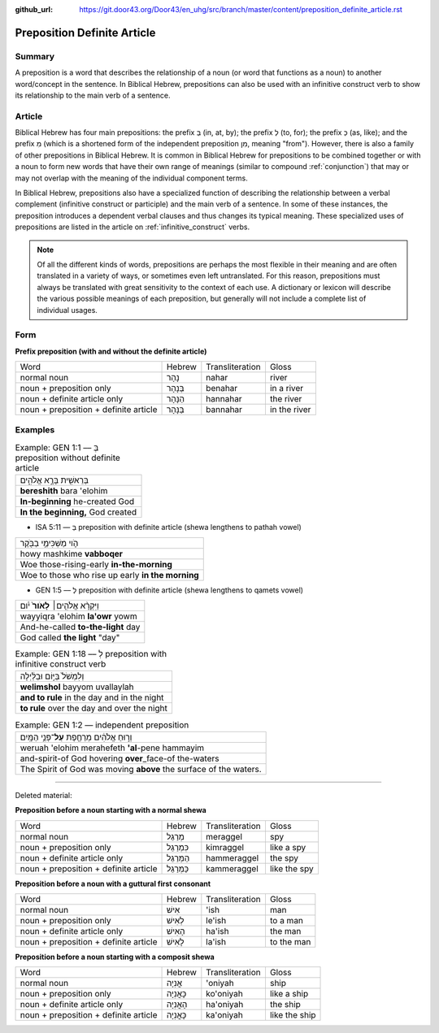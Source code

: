 :github_url: https://git.door43.org/Door43/en_uhg/src/branch/master/content/preposition_definite_article.rst

.. _preposition_definite_article:

Preposition Definite Article
============================

Summary
-------

A preposition is a word that describes the relationship of a noun (or
word that functions as a noun) to another word/concept in the sentence.
In Biblical Hebrew, prepositions can also be used with an infinitive
construct verb to show its relationship to the main verb of a sentence.

Article
-------

Biblical Hebrew has four main prepositions: the prefix בְּ (in, at, by);
the prefix לְ (to, for); the prefix כְּ (as, like); and the prefix מִ
(which is a shortened form of the independent preposition מִן, meaning
"from"). However, there is also a family of other prepositions in
Biblical Hebrew. It is common in Biblical Hebrew for prepositions to be
combined together or with a noun to form new words that have their own
range of meanings (similar to compound
:ref:`conjunction`)
that may or may not overlap with the meaning of the individual component
terms.

In Biblical Hebrew, prepositions also have a specialized function of
describing the relationship between a verbal complement (infinitive
construct or participle) and the main verb of a sentence. In some of
these instances, the preposition introduces a dependent verbal clauses
and thus changes its typical meaning. These specialized uses of
prepositions are listed in the article on :ref:`infinitive_construct`
verbs.

.. note:: Of all the different kinds of words, prepositions are perhaps the
          most flexible in their meaning and are often translated in a variety of
          ways, or sometimes even left untranslated. For this reason, prepositions
          must always be translated with great sensitivity to the context of each
          use. A dictionary or lexicon will describe the various possible meanings
          of each preposition, but generally will not include a complete list of
          individual usages.

Form
----

**Prefix preposition (with and without the definite article)**

.. csv-table::

  Word,Hebrew,Transliteration,Gloss
  normal noun,נָהָר,nahar,river
  noun + preposition only,בְּנָהָר,benahar,in a river
  noun + definite article only,הַנָּהָר,hannahar,the river
  noun + preposition + definite article,בַּנָּהָר,bannahar,in the river

Examples
--------

.. csv-table:: Example: GEN 1:1 –– בְּ preposition without definite article

  בְּרֵאשִׁ֖ית בָּרָ֣א אֱלֹהִ֑ים
  **bereshith** bara 'elohim
  **In-beginning** he-created God
  "**In the beginning,** God created"

-  ISA 5:11 –– בְּ preposition with definite article (shewa lengthens to
   pathah vowel)

.. csv-table::

  הֹ֛וי מַשְׁכִּימֵ֥י בַבֹּ֖קֶר
  howy mashkime **vabboqer**
  Woe those-rising-early **in-the-morning**
  Woe to those who rise up early **in the morning**

-  GEN 1:5 –– לְ preposition with definite article (shewa lengthens to
   qamets vowel)

.. csv-table::

  וַיִּקְרָ֨א אֱלֹהִ֤ים׀ **לָאֹור֙** יֹ֔ום
  wayyiqra 'elohim **la'owr** yowm
  And-he-called **to-the-light** day
  "God called **the light** ""day"""

.. csv-table:: Example: GEN 1:18 –– לְ preposition with infinitive construct verb

  וְלִמְשֹׁל֙ בַּיּ֣וֹם וּבַלַּ֔יְלָה
  **welimshol** bayyom uvallaylah
  **and to rule** in the day and in the night
  **to rule** over the day and over the night

.. csv-table:: Example: GEN 1:2 –– independent preposition

  וְר֣וּחַ אֱלֹהִ֔ים מְרַחֶ֖פֶת **עַל**\ ־פְּנֵ֥י הַמָּֽיִם
  weruah 'elohim merahefeth **'al**-pene hammayim
  and-spirit-of God hovering **over**\ \_face-of the-waters
  The Spirit of God was moving **above** the surface of the waters.

--------------

Deleted material:

**Preposition before a noun starting with a normal shewa**

.. csv-table::

  Word,Hebrew,Transliteration,Gloss
  normal noun,מְרַגֵּל,meraggel,spy
  noun + preposition only,כִּמְרַגֵּל,kimraggel,like a spy
  noun + definite article only,הַמְּרַגֵּל,hammeraggel,the spy
  noun + preposition + definite article,כַּמְּרַגֵּל,kammeraggel,like the spy

**Preposition before a noun with a guttural first consonant**

.. csv-table::

  Word,Hebrew,Transliteration,Gloss
  normal noun,אִישׁ,'ish,man
  noun + preposition only,לְאִישׁ,le'ish,to a man
  noun + definite article only,הָאִישׁ,ha'ish,the man
  noun + preposition + definite article,לָאִישׁ,la'ish,to the man

**Preposition before a noun starting with a composit shewa**

.. csv-table::

  Word,Hebrew,Transliteration,Gloss
  normal noun,אֳנִיָה,'oniyah,ship
  noun + preposition only,כָּאֳנִיָה,ko'oniyah,like a ship
  noun + definite article only,הָאֳנִיָה,ha'oniyah,the ship
  noun + preposition + definite article,כָּאֳנִיָה,ka'oniyah,like the ship
